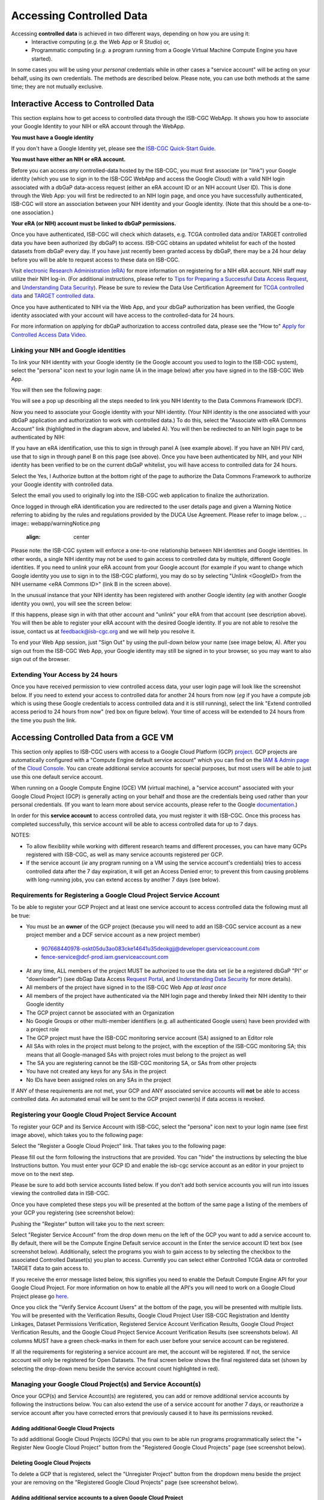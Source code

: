 ************************************************
Accessing Controlled Data
************************************************
Accessing **controlled data** is achieved in two different ways, depending on how you are using it: 
  - Interactive computing (*e.g.* the Web App or R Studio) or, 
  - Programmatic computing (*e.g.* a program running from a Google Virtual Machine Compute Engine you have started).  
  
In some cases you will be using your *personal* credentials while in other cases a "service account" will be acting on your behalf, using its own credentials.  The methods are described below.  Please note, you can use both methods at the same time; they are not mutually exclusive.

Interactive Access to Controlled Data 
======================================

This section explains how to get access to controlled data through the ISB-CGC WebApp. It shows you how to associate your Google Identity to your NIH or eRA 
account through the WebApp.

**You must have a Google identity**

If you don't have a Google Identity yet, please see the  `ISB-CGC Quick-Start Guide <HowToGetStartedonISB-CGC.html>`_. 

**You must have either an NIH or eRA account.**

Before you can access *any* controlled-data hosted by the ISB-CGC,
you must first associate (or "link") your Google identity (which you use to sign in to the ISB-CGC WebApp and
access the Google Cloud) with a valid NIH login associated with a dbGaP data-access request
(either an eRA account ID or an NIH account User ID).  This is done through the Web App: you will 
first be redirected to an NIH login page, and once you have successfully authenticated,
ISB-CGC will store an association between your NIH identity and your Google identity.
(Note that this should be a one-to-one association.)

**Your eRA (or NIH) account must be linked to dbGaP permissions.**

Once you have authenticated, ISB-CGC will check which datasets, e.g. TCGA controlled data and/or TARGET controlled data you have been authorized (by dbGaP) to access.  ISB-CGC obtains an updated whitelist for each of the hosted datasets from
dbGaP every day.  If you have just recently been granted access by dbGaP, there may be a 24 hour
delay before you will be able to request access to these data on ISB-CGC.

Visit `electronic Research Administration (eRA) <http://era.nih.gov>`_ for more information on 
registering for a NIH eRA account. NIH staff may utilize their NIH log-in. 
(For additional instructions, please refer to `Tips for Preparing a Successful Data Access Request <https://www.ncbi.nlm.nih.gov/projects/gap/cgi-bin/GetPdf.cgi?document_name=GeneralAAInstructions.pdf>`_, 
and `Understanding Data Security <https://isb-cancer-genomics-cloud.readthedocs.io/en/latest/sections/data/TCGA_Data_Security.html>`_).  Please be sure to review the Data Use Certification Agreement for `TCGA controlled data <https://www.ncbi.nlm.nih.gov/projects/gap/cgi-bin/study.cgi?study_id=phs000178.v9.p8>`_ and `TARGET controlled data <https://www.ncbi.nlm.nih.gov/projects/gap/cgi-bin/study.cgi?study_id=phs000218.v17.p6>`_. 

Once you have authenticated to NIH via the Web App, and your dbGaP authorization has been verified, the 
Google identity associated with your account will have access to the controlled-data for 24 hours.

For more information on applying for dbGaP authorization to access controlled data, please see 
the "How to" `Apply for Controlled Access Data Video <http://www.youtube.com/watch?v=-3tUBeKbP5c>`_.

Linking your NIH and Google identities
--------------------------------------
To link your NIH identity with your Google identity (ie the Google account you used to login to the ISB-CGC system), 
select the "persona" icon next to your login name (A in the image below) after you have signed in to the ISB-CGC Web App.  

.. image:: webapp/personaeicon-NIHLoginAssoc.png
   :align: center

You will then see the following page:

.. image:: webapp/NIHAssociationPage.png
   :align: center


You will see a pop up describing all the steps needed to link you NIH Identity to the Data Commons Framework (DCF).

.. image:: webapp/LinkNIHIDInstructions.PNG
   :align: center

Now you need to associate your Google identity with your NIH identity.  (Your NIH identity is the one associated
with your dbGaP application and authorization to work with controlled data.) 
To do this, select the "Associate with eRA Commons Account" link (highlighted in the diagram above, and labeled A).  
You will then be redirected to an NIH login page to be authenticated by NIH:

.. image:: webapp/iTrust.png
   :align: center

If you have an eRA identification, use this to sign in through panel A (see example above).  
If you have an NIH PIV card, use that to sign in through panel B on this page (see above).  
Once you have been authenticated by NIH, and your NIH identity has been verified to be on
the current dbGaP whitelist, you will have access to controlled data for 24 hours.  

.. image:: webapp/Gen3authPage.PNG
   :align: center
   

Select the Yes, I Authorize button at the bottom right of the page to authorize the Data Commons Framework to authorize your Google identity with controlled data.

.. image:: webapp/datacommons.ioLogIn.PNG
   :align: center

Select the email you used to originally log into the ISB-CGC web application to finalize the authorization.

Once logged in through eRA identification you are redirected to the user details page and given a Warning Notice referring to abiding by the rules and regulations provided by the DUCA Use Agreement.  Please refer to image below.
,
.. image:: webapp/warningNotice.png
   :align: center

Please note: the ISB-CGC system will enforce a one-to-one relationship between NIH identities
and Google identities.  In other words, a single NIH identity may not be used to
gain access to controlled data by multiple, different Google identities.
If you need to *unlink* your eRA account from your Google account (for example if you want to
change which Google identity you use to sign in to the ISB-CGC platform), you may do so by
selecting "Unlink <GoogleID> from the NIH username <eRA Commons ID>" (link B in the screen above).

In the unusual instance that your NIH identity has been registered with another Google identity 
(*eg* with another Google identity you own), you will see the screen below:

.. image:: webapp/eRAlinkedtoAnotherGoogle.png
   :align: center
   
If this happens, please sign in with that other account and "unlink" your eRA from that account
(see description above).  You will then be able to register your eRA account with the desired Google identity.  
If you are not able to resolve the issue, contact us at feedback@isb-cgc.org and we will help you resolve it.   

To end your Web App session, just "Sign Out" by using the pull-down below your name 
(see image below, A).  After you sign out from the ISB-CGC Web App, your Google identity may 
still be signed in to your browser, so you may want to also sign out of the browser.

.. image:: webapp/SignOut.png
   :align: center

Extending Your Access by 24 hours 
-----------------------------------
Once you have received permission to view controlled access data, your user login page will look 
like the screenshot below. If you need to extend your access to controlled data for another 24 
hours from now (*eg* if you have a compute job which is using these Google credentials to access 
controlled data and it is still running), select the link "Extend controlled access 
period to 24 hours from now" (red box on figure below).  
Your time of access will be extended to 24 hours from the time you push the link. 

.. image:: webapp/24hrExtension.png
   :align: center

Accessing Controlled Data from a GCE VM
=======================================
This section only applies to ISB-CGC users with access to a Google Cloud Platform (GCP) 
`project <https://cloud.google.com/resource-manager/docs/creating-managing-projects>`_.
GCP projects are automatically configured with a "Compute Engine default service account"
which you can find on the `IAM & Admin page <https://console.cloud.google.com/iam-admin/iam/project>`_ of the 
`Cloud Console <https://console.cloud.google.com/home/dashboard>`_.  You can create additional
service accounts for special purposes, but most users will be able to just use this one
default service account.

When running on a Google Compute Engine (GCE) VM (virtual machine), a "service account" associated with
your Google Cloud Project (GCP) is generally acting on your behalf and those are the credentials being
used rather than your personal credentials.  (If you want to learn more about service accounts, please
refer to the Google `documentation <https://cloud.google.com/iam/docs/service-accounts>`_.)

In order for this **service account** to access controlled data, you must register it with ISB-CGC.
Once this process has completed successfully, this service account will be able to access controlled
data for up to 7 days.

NOTES: 

- To allow flexibility while working with different research teams and different processes, you can have many GCPs registered with ISB-CGC, as well as many service accounts registered per GCP.
- If the service account (*ie* any program running on a VM using the service account's credentials) tries to access controlled data after the 7 day expiration, it will get an Access Denied error; to prevent this from causing problems with long-running jobs, you can extend access by another 7 days (see below).

Requirements for Registering a Google Cloud Project Service Account
--------------------------------------------------------------------
To be able to register your GCP Project and at least one service account to access controlled data the following must all be true:

- You must be an **owner** of the GCP project (because you will need to add an ISB-CGC service account as a new project member and a DCF service account as a new project member)
 - 907668440978-oskt05du3ao083cke14641u35deokgjj@developer.gserviceaccount.com
 - fence-service@dcf-prod.iam.gserviceaccount.com
- At any time, ALL members of the project MUST be authorized to use the data set (*ie* be a registered dbGaP "PI" or "downloader") (see dbGap Data Access `Request Portal <http://dbgap.ncbi.nlm.nih.gov/aa/wga.cgi?login=&page=login>`_, and `Understanding Data Security <http://isb-cancer-genomics-cloud.readthedocs.org/en/latest/sections/data//TCGA_Data_Security.html>`_ for more details).
- All members of the project have signed in to the ISB-CGC Web App *at least once*
- All members of the project have authenticated via the NIH login page and thereby linked their NIH identity to their Google identity
- The GCP project cannot be associated with an Organization
- No Google Groups or other multi-member identifiers (e.g. all authenticated Google users) have been provided with a project role
- The GCP project must have the ISB-CGC monitoring service account (SA) assigned to an Editor role
- All SAs with roles in the project must belong to the project, with the exception of the ISB-CGC monitoring SA; this means that all Google-managed SAs with project roles must belong to the project as well
- The SA you are registering cannot be the ISB-CGC monitoring SA, or SAs from other projects
- You have not created any keys for any SAs in the project
- No IDs have been assigned roles on any SAs in the project

If ANY of these requirements are not met, your GCP and ANY associated service accounts will **not** be able to access controlled data.  An automated email will be sent to the GCP project owner(s) if data access is revoked.

Registering your Google Cloud Project Service Account
--------------------------------------------------------------
To register your GCP and its Service Account with ISB-CGC, select the "persona" icon next to your login name (see first image above), which takes you to the following page:

.. image:: webapp/RegisteredGCPs.png
   :align: center
   
Select the "Register a Google Cloud Project" link.  That takes you to the following page:

.. image:: webapp/RegisterAGCPForm.png
   :align: center
   
Please fill out the form following the instructions that are provided.  You can "hide" the instructions by selecting the blue Instructions button.  You must enter your GCP ID and enable the isb-cgc service account as an editor in your project to move on to the next step.  

.. image:: webapp/project_info.PNG
   :align: center
   

Please be sure to add both service accounts listed below. If you don't add both service accounts you will run into issues viewing the controlled data in ISB-CGC.

.. image:: webapp/RegisterServiceAccountsList.PNG
   :scale: 50
   :align: center

Once you have completed these steps you will be presented at the bottom of the same page a listing of the members of your GCP you registering (see screenshot below):

.. image:: webapp/GCPMembers.png
   :align: center
   
Pushing the "Register" button will take you to the next screen:

.. image:: webapp/0007projectregistered.PNG
   :align: center
   
Select "Register Service Account" from the drop down menu on the left of the GCP you want to add a service account to.  By default, there will be the Compute Engine Default service account in the Enter the service account ID text box (see screenshot below).  Additionally, select the programs you wish to gain access to by selecting the checkbox to the associated Controlled Dataset(s) you plan to access.  Currently you can select either Controlled TCGA data or controlled TARGET data to gain access  to.

.. image:: webapp/RegisterAServiceAccountFirstScreen.PNG
   :align: center

If you receive the error message listed below, this signifies you need to enable the Default Compute Engine API for your Google Cloud Project.  For more information on how to enable all the API's you will need to work on a Google Cloud Project please go `here <https://isb-cancer-genomics-cloud.readthedocs.io/en/latest/sections/DIYWorkshop.html#enabling-required-google-apis>`_.

.. image:: webapp/EnableComputeEngineError.PNG
   :align: center

Once you click the "Verify Service Account Users" at the bottom of the page, you will be presented with multiple lists. You will be presented with the Verification Results, Google Cloud Project User ISB-CGC Registration and Identity Linkages, Dataset Permissions Verification, Registered Service Account Verification Results, Google Cloud Project Verification Results, and the Google Cloud Project Service Account Verification Results (see screenshots below).  All columns MUST have a green check-marks in them for each user before your service account can be registered.

.. image:: webapp/ServiceAcctRegTable.png
   :align: center
   
.. image:: webapp/ServiceAcctRegTable2.png
   :align: center

If all the requirements for registering a service account are met, the account will be registered.  If not, the service account will only be registered for Open Datasets.  The final screen below shows the final registered data set (shown by selecting the drop-down menu beside the service account count highlighted in red).

.. image:: webapp/ServiceAcctRegSuccess.png
   :align: center

Managing your Google Cloud Project(s) and Service Account(s)
---------------------------------------------------
Once your GCP(s) and Service Account(s) are registered, you can add or remove additional service accounts by following the instructions below.
You can also extend the use of a service account for another 7 days, or reauthorize a service account after you have corrected errors that
previously caused it to have its permissions revoked.

Adding additional Google Cloud Projects
~~~~~~~~~~~~~~~~~~~~~~~~~~~~~~~~~~~~~~~~~~~
To add additional Google Cloud Projects (GCPs) that you own to be able run programs programmatically 
select the "+ Register New Google Cloud Project" button from the "Registered Google Cloud Projects" page (see screenshot below).

.. image:: webapp/RegisterAnotherGCP.PNG
   :align: center

Deleting Google Cloud Projects
~~~~~~~~~~~~~~~~~~~~~~~~~~~~~~~~~~~~
To delete a GCP that is registered, select the "Unregister Project" button from the dropdown menu beside the project your are removing on the "Registered Google Cloud Projects" page (see screenshot below).

.. image:: webapp/UnregisterAGCP.PNG
   :align: center

Adding additional service accounts to a given Google Cloud Project
~~~~~~~~~~~~~~~~~~~~~~~~~~~~~~~~~~~~~~~~~~~~~~~~~~~~~~~~~~~~~~~~~~~~~~~~~
To add additional service accounts to a given GCP reselect the "Register Service Account" from the dropdown menu beside the project that has the service account (see screenshot below). 

.. image:: webapp/0007projectregistered.PNG
   :align: center


Adjusting a Service Accounts using the Adjust Service Account page
~~~~~~~~~~~~~~~~~~~~~~~~~~~~~~~~~~~~~~~~~~~~~~~~~~~~~~~~~~~~~~~~~~~~
To add or remove a controlled dataset from one specific service account from this feature. If you select the plus "+" sign icon next to the trash can (see screenshot below).


.. image:: webapp/AdjustServiceAccount.png
   :align: center


Deleting Service Accounts from Google Cloud Projects
~~~~~~~~~~~~~~~~~~~~~~~~~~~~~~~~~~~~~~~~~~~~~~~~~~~~~~~~~~~
To delete a service account from a GCP (not allowing it to be used to programmatically access controlled data), push the "trashcan" icon beside the service account (see screenshot below).

.. image:: webapp/DeleteServiceAccount.png
   :align: center

Extending Your Service Account Access by 7 Days 
~~~~~~~~~~~~~~~~~~~~~~~~~~~~~~~~~~~~~~~~~~~~~~~~~~~~~~~~
Once you have registered a Service Account, you have 7 days before the access is automatically revoked.  To extend the service account access another 7 days (*e.g.* if your program is still running), select the "refresh" icon beside the service account (see screenshot below).

.. image:: webapp/RefreshServiceAccount.png
   :align: center

Reauthorizing a Google Cloud Project(s) Service Account(s)
~~~~~~~~~~~~~~~~~~~~~~~~~~~~~~~~~~~~~~~~~~~~~~~~~~~~~~~~~~~~~~~~~~~~~~~~~
Your service account may have its permissions revoked (because, for example, the 7-day limit has expired, or 
you have added a member to the GCP who is not authorized to use that controlled data). If permissions 
were revoked because an unauthorized user was added to the project,  
the Google Cloud Project owner will be sent an email specifying the Service Account, GCP Project, and user
which resulted in their access being revoked.  
To reauthorize the service account 1) remedy the problem that resulted in access being denied,
and 2) select the "adjust" icon beside the service account (see screenshot below) and add the controlled datasets to the service account.

.. image:: webapp/AdjustServiceAccount.png
   :align: center


Google Cloud Project Associated to an Organization Will NOT Work with controlled data
~~~~~~~~~~~~~~~~~~~~~~~~~~~~~~~~~~~~~~~~~~~~~~~~~~~~~~~~~~~~~~~~~~~~~~~~~~~~~~~~~~~~~
If your Google Cloud Project is associated to an organization, you will be unable to register the service account to controlled data.  An error message similar to this one will display: "GCP cgc-08-0126 was found to be in organization ID 8784632854871; its service accounts cannot be registered for use with controlled data."  This is mainly because ISB-CGC cannot see the permissions associated to the organization's project; therefore, it is considered a security risk.  We are currently working with Google to resolve this issue.


.. image:: webapp/OrganizationFound.PNG
   :align: center


Your Responsibilities 
---------------------

You should think about securing controlled data within the context of your GCP project in the same way 
that you would think about securing controlled data that you might download to a file-server or 
compute-cluster at your own institution. Your responsibilities for data protection are the same in a 
cloud environment. For more information, please refer to the
`NIH Security Best Practices for Controlled-Access Data <http://www.ncbi.nlm.nih.gov/projects/gap/cgi-bin/GetPdf.cgi?document_name=dbgap_2b_security_procedures.pdf>`_.

"NIH has tried to provide as much information as possible for PIs, institutional signing officials (SOs) and 
the IT staff who will be supporting these projects, to make sure they understand their responsibilities." 
(Ref: `The Cloud, dbGaP and the NIH blog post 03.27.2015 <http://datascience.nih.gov/blog/cloud>`_)

